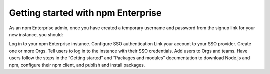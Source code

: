 Getting started with npm Enterprise
=======================================

As an npm Enterprise admin, once you have created a temporary username and password from the signup link for your new instance, you should:

Log in to your npm Enterprise instance.
Configure SSO authentication
Link your account to your SSO provider.
Create one or more Orgs.
Tell users to log in to the instance with their SSO credentials.
Add users to Orgs and teams.
Have users follow the steps in the “Getting started” and “Packages and modules” documentation to download Node.js and npm, configure their npm client, and publish and install packages.
